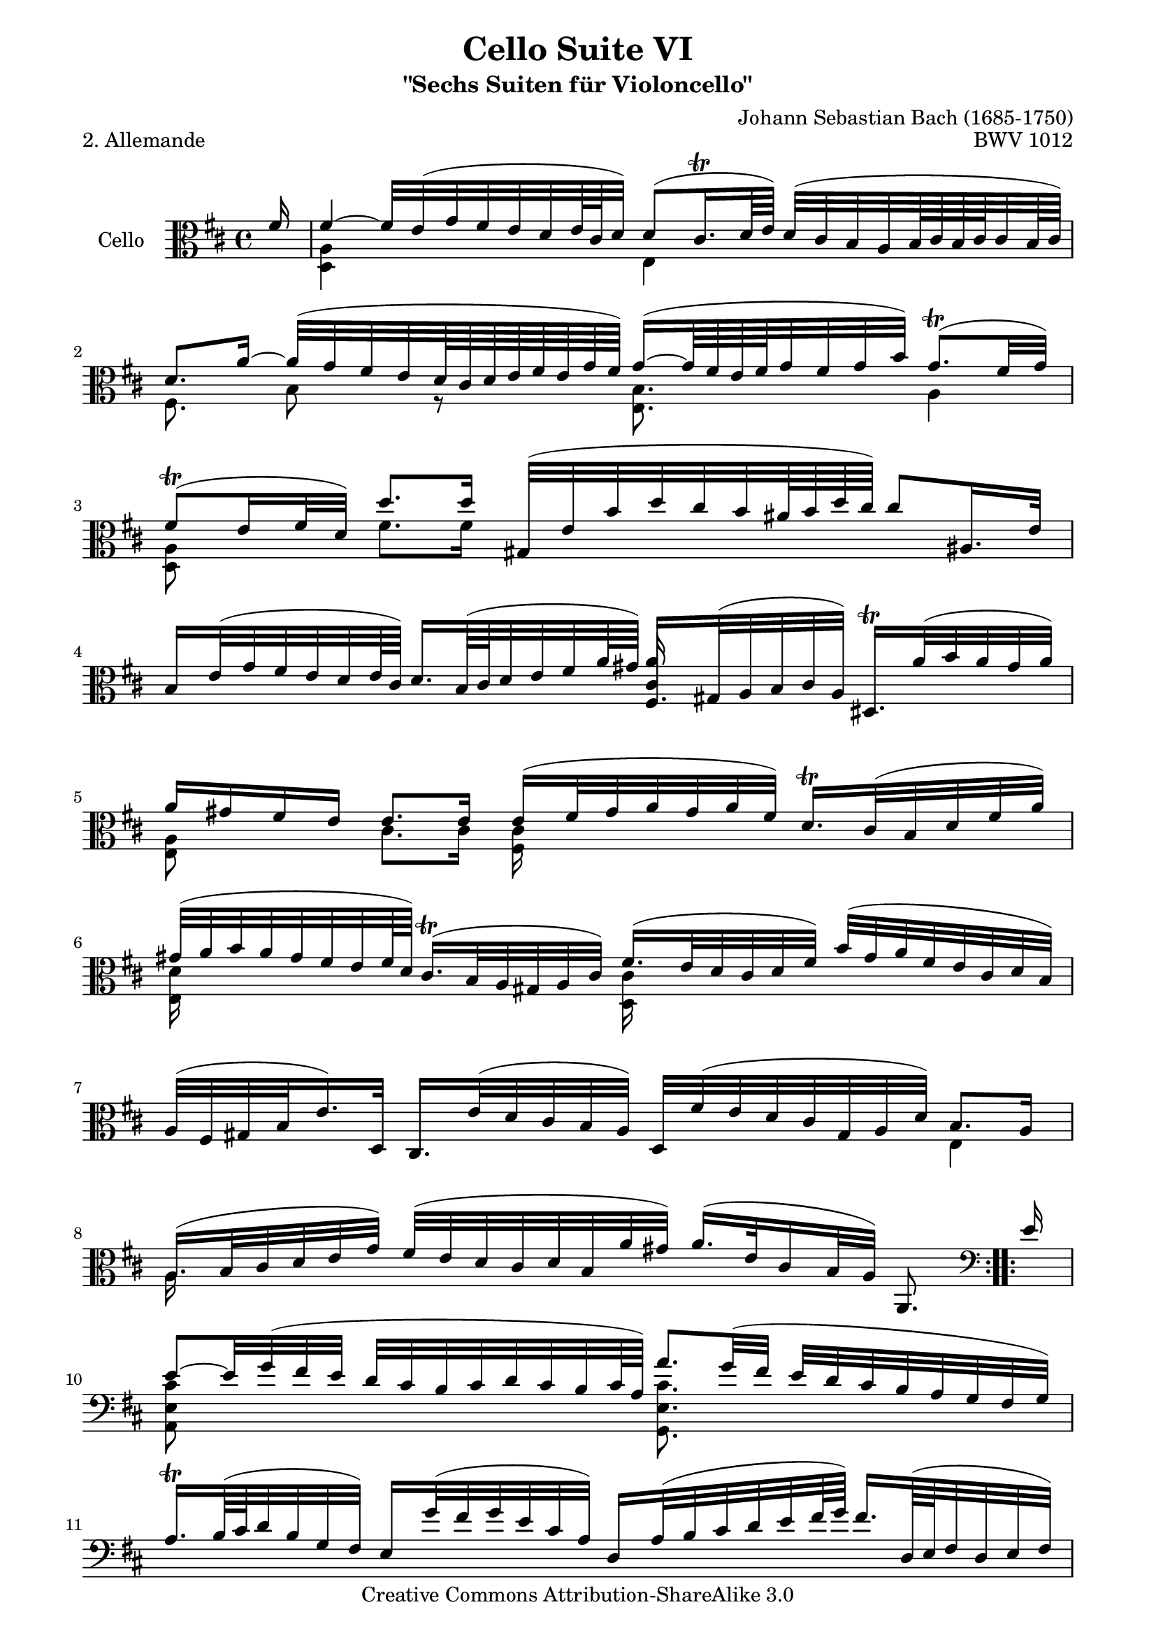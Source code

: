 \version "2.11.52"

\paper {
    page-top-space = #0.0
    %indent = 0.0
    line-width = 18.0\cm
    ragged-bottom = ##f
    ragged-last-bottom = ##f
}

% #(set-default-paper-size "a4")

#(set-global-staff-size 19)

\header {
        title = "Cello Suite VI"
        subtitle = "\"Sechs Suiten für Violoncello\""
        piece = "2. Allemande"
        mutopiatitle = "Cello Suite VI - BWV 1012 - Allemande"
        composer = "Johann Sebastian Bach (1685-1750)"
        mutopiacomposer = "BachJS"
        opus = "BWV 1012"
        mutopiainstrument = "Cello"
		arrangement = "Hajo Dezelski"
        style = "Baroque"
		comment = "Corrections on measure 10, 13, 15 " 
        source = "Bach-Gesellschaft Edition 1879 Band 27"
        copyright = "Creative Commons Attribution-ShareAlike 3.0"
        maintainer = "Hajo Dezelski"
		maintainerWeb = "http://www.roxele.de/"
        maintainerEmail = "dl1sdz (at) gmail.com"
	
 footer = "Mutopia-2008/08/12-1503"
 tagline = \markup { \override #'(box-padding . 1.0) \override #'(baseline-skip . 2.7) \box \center-align { \small \line { Sheet music from \with-url #"http://www.MutopiaProject.org" \line { \teeny www. \hspace #-1.0 MutopiaProject \hspace #-1.0 \teeny .org \hspace #0.5 } • \hspace #0.5 \italic Free to download, with the \italic freedom to distribute, modify and perform. } \line { \small \line { Typeset using \with-url #"http://www.LilyPond.org" \line { \teeny www. \hspace #-1.0 LilyPond \hspace #-1.0 \teeny .org } by \maintainer \hspace #-1.0 . \hspace #0.5 Copyright © 2008. \hspace #0.5 Reference: \footer } } \line { \teeny \line { Licensed under the Creative Commons Attribution-ShareAlike 3.0 (Unported) License, for details see: \hspace #-0.5 \with-url #"http://creativecommons.org/licenses/by-sa/3.0" http://creativecommons.org/licenses/by-sa/3.0 } } } }
}

melodyOne =  \relative f' {
	\repeat volta 2 {
		\partial 16 fis16 | %0
		fis4 ~ fis32 [e (g fis e d e64 cis d32)] d8 [( cis16. \trill d64 e) ] d32 [(cis b a b64 cis b cis cis32 b64 cis) ] | % 1
		d8. [a'16] ~ a32 [ (g fis e d64 cis d e fis e g fis )] g16 ~ [(g64 fis64 e fis g32 fis g b) ] g8. \trill [ (fis32 g )] | % 2
		fis8 \trill [( e16 fis32 d) ] d'8. [ d16 ] gis,,32 [ (e' b' d cis b ais64 b d cis)] cis8 [ais,16. e'32] | % 3
		b16 [e32 (g fis e d e64 cis)] d16. [b64 ( cis d32 e fis a64 gis)] fis,16. [gis32 ( a b cis a)] dis,16. \trill [ a''32 (b a gis a)] | % 4
		a16 [ gis fis e ] e8. [ e16] e16 [ ( fis32 gis a gis  a fis)] d16. \trill [ cis 32 ( b d fis a)] | % 5
		gis 32 [( a b a gis fis e fis 64 d )] cis16. \trill [( b32 a gis a cis)] fis16. [( e32 d cis d fis)] b32 [(gis a fis e cis d b)] | % 6
		a32 [( fis gis b e16.) d,32] cis16. [ e'32 ( d cis b a)] d,32 [ fis' ( e d cis gis a d)] b8. [a16] | % 7
		a16. [( b32 cis d e g)] fis32 [( e d cis d b a' gis)] a16. [( e32 cis16 b32 a)] a,8. s16   \clef bass | % 8 	
	}
		\repeat volta 2 {
		\partial 16 e''16 | %0
		e8 ~ [ e32 g (fis e] d [ cis b cis d cis b cis64 a)] a'8. [ g32 ( fis] e32 [ d cis b a g fis g)]  | % 9
		a16. \trill [ b64 (cis d32 b g fis)] e16 [ g'32 (fis g e cis a)] d,16 [ a'32 (b cis d e fis64 g)] fis16. [ d,64 ( e fis32 d e fis)] | % 10
		c,8. [ a''16] b32 [( a b c b c c b64 c)] b,8. [b16] c32 [( b c d c64 d d32. c64 d e)] | % 11
		a8 [ gis16. \clef alto fis'32] ( fis32 [ eis gis fis a gis b d,)] eis,16. [ cis'32 ( b' a b gis)] a16. [ gis32 ( fis e d e64 cis)] \clef bass | % 12
		d16. [ cis32 ( b a g a64 fis)] g16 [g64 d64 ( e fis g32 a b cis64 d )] d16 [ eis,8 \trill fis32 [(gis)] cis,32 [( b16 d32 cis16 d32 b)] | % 13
		\clef alto a'32 [ fis' (gis a) b, (a' gis b)] fis8 [ eis16. fis32] fis16. [(cis32 fis gis a gis)] a32 [( b c a dis, e dis e)] | % 14
		dis16 ~ \trill [dis64 a64 (b c) c16 ~ c64 a64 ( b c)] c16 [ b32 a' g32. fis128 g a32 fis] g8. [ a32 ( b)] a32 [( g fis e d cis e d)] | % 15
		\clef bass d,16 [b32 (cis d e fis d)] gis32 [( b e, fis g a b cis)] d32 [( cis b cis d b cis a)] \clef alto a'16. [g,32 ( a g fis g)] | % 16
		fis16. [ a'32 ( g fis e d)] c32 [ ( b c a') c, (b c a)] dis,32 [(fis b dis fis a g fis)] g16 [ e,32 (fis g a b d)] | % 17
		cis32 [( e a, cis e g fis e )] fis16 [ d,32 ( e fis g a c,)] g16. [ fis''32 (b a g fis)] e32 [(cis d b a fis g e)] \clef bass  | % 18
		d32 [( b cis e a cis e gis)] a16 [ fis,,32 (a' g fis e d)] g,32 [(b' a g fis cis d g)]e8. [d16] | % 19
		d16. [ e32 (fis g a c )] b32 [( a g fis g e d' cis)] d16. [ a32 fis16 \trill e32 d ] d,8. s16 | % 20

		}

}

melodyTwo = \relative a, {
	\repeat volta 2 {
		\partial 16 s16 | %0
		<d a'>4 s4 e4 s4 | % 1
		fis8. s16 b8 r8 <e, b'>8. s16 a4 | % 2
		<d, a'>8 s8 fis'8. [ fis16 ] s2 | % 3
		s2 \stemUp <cis a'>16 \stemDown s16 s8 s4 | % 4
		<e, a>8 s8 cis'8. [cis16] <fis, cis'>16 s16 s8 s4 | % 5
		<e d'>16 s8. s4 <d cis'>16 s8. s4 | % 6
		s2. e4 | % 7
		a16. s32 s8 s2. \clef bass  | % 8
	}
	
	\repeat volta 2 {
		\partial 16 \clef bass s16 | %0
		<a, e' cis'>8 s4. <g e' cis'>8. s16 s4 | % 9
		s1 | % 10	
		s2 \stemUp <g' d'>8. \stemDown s16 s4 | % 11
		\clef alto s2. <fis cis'>16. s32 s8 \clef bass | % 12
		<b, fis'>16. s32 s8 s2. \clef alto  | % 13
		s4 cis'8 s8 s2 | % 14
		<b, fis'>8. s16 s4 <e b'>8. s16 s4 | % 15
		s1 | % 16
		s1 | % 17
		s1 | % 18
		s2. a,4 | % 19
		s1 | % 20


	}

}

melody = << \melodyOne \\ \melodyTwo >>

\score {
 	\context Staff << 
        \set Staff.instrumentName = "Cello"
		\set Staff.midiInstrument = "cello"
        { \clef alto \key d \major \time 4/4 \melody  }
    >>
	\layout { }
 	 \midi { }
}
